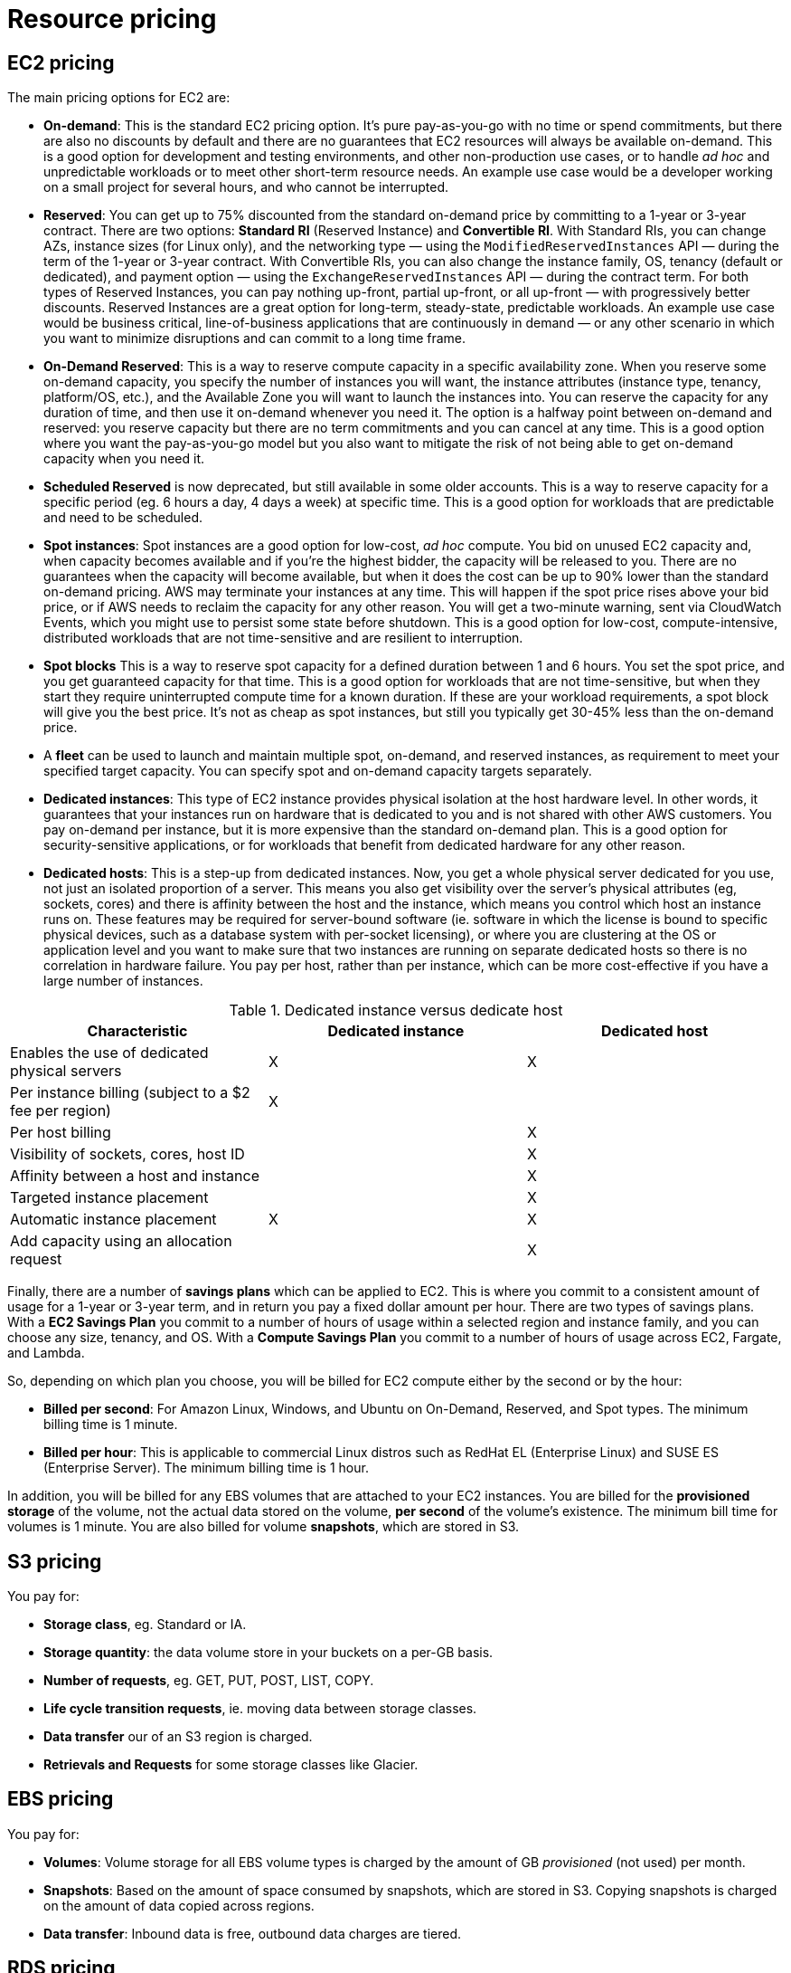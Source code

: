 = Resource pricing

== EC2 pricing

The main pricing options for EC2 are:

* *On-demand*: This is the standard EC2 pricing option. It's pure pay-as-you-go with no time or spend commitments, but there are also no discounts by default and there are no guarantees that EC2 resources will always be available on-demand. This is a good option for development and testing environments, and other non-production use cases, or to handle _ad hoc_ and unpredictable workloads or to meet other short-term resource needs. An example use case would be a developer working on a small project for several hours, and who cannot be interrupted.

* *Reserved*: You can get up to 75% discounted from the standard on-demand price by committing to a 1-year or 3-year contract. There are two options: *Standard RI* (Reserved Instance) and *Convertible RI*. With Standard RIs, you can change AZs, instance sizes (for Linux only), and the networking type — using the `ModifiedReservedInstances` API — during the term of the 1-year or 3-year contract. With Convertible RIs, you can also change the instance family, OS, tenancy (default or dedicated), and payment option — using the `ExchangeReservedInstances` API — during the contract term. For both types of Reserved Instances, you can pay nothing up-front, partial up-front, or all up-front — with progressively better discounts. Reserved Instances are a great option for long-term, steady-state, predictable workloads. An example use case would be business critical, line-of-business applications that are continuously in demand — or any other scenario in which you want to minimize disruptions and can commit to a long time frame.

* *On-Demand Reserved*: This is a way to reserve compute capacity in a specific availability zone. When you reserve some on-demand capacity, you specify the number of instances you will want, the instance attributes (instance type, tenancy, platform/OS, etc.), and the Available Zone you will want to launch the instances into. You can reserve the capacity for any duration of time, and then use it on-demand whenever you need it. The option is a halfway point between on-demand and reserved: you reserve capacity but there are no term commitments and you can cancel at any time. This is a good option where you want the pay-as-you-go model but you also want to mitigate the risk of not being able to get on-demand capacity when you need it.

* *Scheduled Reserved* is now deprecated, but still available in some older accounts. This is a way to reserve capacity for a specific period (eg. 6 hours a day, 4 days a week) at specific time. This is a good option for workloads that are predictable and need to be scheduled.

* *Spot instances*: Spot instances are a good option for low-cost, _ad hoc_ compute. You bid on unused EC2 capacity and, when capacity becomes available and if you're the highest bidder, the capacity will be released to you. There are no guarantees when the capacity will become available, but when it does the cost can be up to 90% lower than the standard on-demand pricing. AWS may terminate your instances at any time. This will happen if the spot price rises above your bid price, or if AWS needs to reclaim the capacity for any other reason. You will get a two-minute warning, sent via CloudWatch Events, which you might use to persist some state before shutdown. This is a good option for low-cost, compute-intensive, distributed workloads that are not time-sensitive and are resilient to interruption.

* *Spot blocks* This is a way to reserve spot capacity for a defined duration between 1 and 6 hours. You set the spot price, and you get guaranteed capacity for that time. This is a good option for workloads that are not time-sensitive, but when they start they require uninterrupted compute time for a known duration. If these are your workload requirements, a spot block will give you the best price. It's not as cheap as spot instances, but still you typically get 30-45% less than the on-demand price.

* A *fleet* can be used to launch and maintain multiple spot, on-demand, and reserved instances, as requirement to meet your specified target capacity. You can specify spot and on-demand capacity targets separately.

* *Dedicated instances*: This type of EC2 instance provides physical isolation at the host hardware level. In other words, it guarantees that your instances run on hardware that is dedicated to you and is not shared with other AWS customers. You pay on-demand per instance, but it is more expensive than the standard on-demand plan. This is a good option for security-sensitive applications, or for workloads that benefit from dedicated hardware for any other reason.

* *Dedicated hosts*: This is a step-up from dedicated instances. Now, you get a whole physical server dedicated for you use, not just an isolated proportion of a server. This means you also get visibility over the server's physical attributes (eg, sockets, cores) and there is affinity between the host and the instance, which means you control which host an instance runs on. These features may be required for server-bound software (ie. software in which the license is bound to specific physical devices, such as a database system with per-socket licensing), or where you are clustering at the OS or application level and you want to make sure that two instances are running on separate dedicated hosts so there is no correlation in hardware failure. You pay per host, rather than per instance, which can be more cost-effective if you have a large number of instances.

.Dedicated instance versus dedicate host
|===
|Characteristic |Dedicated instance |Dedicated host

|Enables the use of dedicated physical servers
|X
|X

|Per instance billing (subject to a $2 fee per region)
|X
|

|Per host billing
|
|X

|Visibility of sockets, cores, host ID
|
|X

|Affinity between a host and instance
|
|X

|Targeted instance placement
|
|X

|Automatic instance placement
|X
|X

|Add capacity using an allocation request
|
|X
|===

Finally, there are a number of *savings plans* which can be applied to EC2. This is where you commit to a consistent amount of usage for a 1-year or 3-year term, and in return you pay a fixed dollar amount per hour. There are two types of savings plans. With a *EC2 Savings Plan* you commit to a number of hours of usage within a selected region and instance family, and you can choose any size, tenancy, and OS. With a *Compute Savings Plan* you commit to a number of hours of usage across EC2, Fargate, and Lambda.

So, depending on which plan you choose, you will be billed for EC2 compute either by the second or by the hour:

* *Billed per second*: For Amazon Linux, Windows, and Ubuntu on On-Demand, Reserved, and Spot types. The minimum billing time is 1 minute.

* *Billed per hour*: This is applicable to commercial Linux distros such as RedHat EL (Enterprise Linux) and SUSE ES (Enterprise Server). The minimum billing time is 1 hour.

In addition, you will be billed for any EBS volumes that are attached to your EC2 instances. You are billed for the *provisioned storage* of the volume, not the actual data stored on the volume, *per second* of the volume's existence. The minimum bill time for volumes is 1 minute. You are also billed for volume *snapshots*, which are stored in S3.

== S3 pricing

You pay for:

* *Storage class*, eg. Standard or IA.
* *Storage quantity*: the data volume store in your buckets on a per-GB basis.
* *Number of requests*, eg. GET, PUT, POST, LIST, COPY.
* *Life cycle transition requests*, ie. moving data between storage classes.
* *Data transfer* our of an S3 region is charged.
* *Retrievals and Requests* for some storage classes like Glacier.

== EBS pricing

You pay for:

* *Volumes*: Volume storage for all EBS volume types is charged by the amount of GB _provisioned_ (not used) per month.
* *Snapshots*: Based on the amount of space consumed by snapshots, which are stored in S3. Copying snapshots is charged on the amount of data copied across regions.
* *Data transfer*: Inbound data is free, outbound data charges are tiered.

== RDS pricing

You pay for:

* *Clock hours of server uptime*, ie. the amount of time the DB instance is running.
* *Database characteristics*, eg. database engine, size and memory class.
* *Database purchase type*, eg. on-demand, reserved.
* The *number of database instances*.
* *Provisioned storage*. Backup is included up to 100% of the size of the DB.
* *Additional storage*: The amount of storage in addition to the provisioned storage is charged per GB per month.
* *Requests*: The number of input and output requests to the DB.
* *Deployment type*: Single AZ or Multi-AZ.
* *Reserved Instances*: RDS RIs can be purchased with no up-front, partial up-front, or all up-front terms.

== DynamoDB pricing

You pay for:

* Reading, writing, and storing data.
* For *on-demand capacity mode*, you are charged only for reads and writes, and there's no need to specify how much capacity is required. This is a good option for unpredictable workloads.
* For *provisioned capacity mode*, where you specify the number of reads and write per second. It can use auto-scaling. This is good for predictable workloads, and consistent traffic or gradual changes.

== CloudFront pricing

You pay for:

* *Traffic distribution*: Data transfer and request pricing varies across regions, and is based on the edge location from which the content is served.
* *Requests*: You pay for the number and type of requests (HTTP and HTTPS have different pricing) and the geographic region in which they are made.
* *Data transfer out*: Quantity of data transferred out from CloudFront edge locations.

There are additional chargeable items, too, such as invalidation requests, field-level encryption requests, and custom SSL certificates.

== Lambda pricing

You pay for:

* *Number of requests*
* *Duration of a request* (rounded up to the nearest millisecond)
* The price is also dependent on the amount of *memory* that is allocated to the function.
